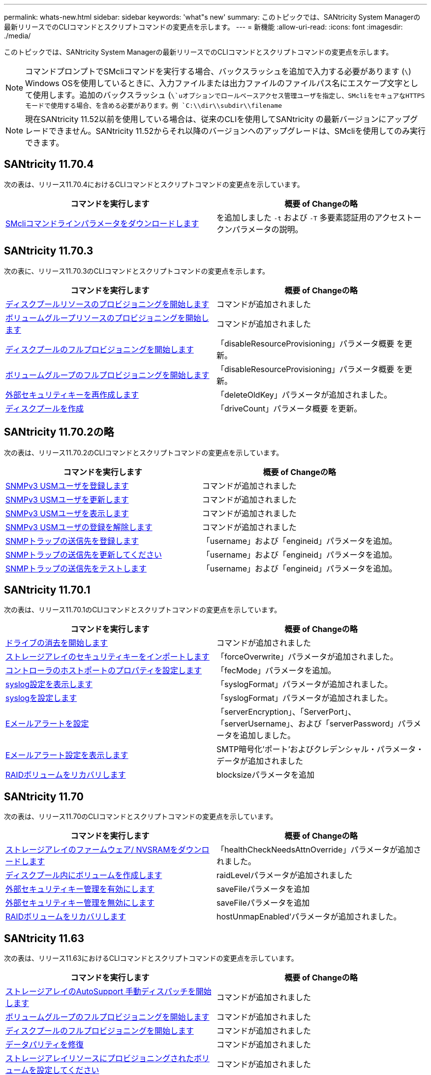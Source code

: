 ---
permalink: whats-new.html 
sidebar: sidebar 
keywords: 'what"s new' 
summary: このトピックでは、SANtricity System Managerの最新リリースでのCLIコマンドとスクリプトコマンドの変更点を示します。 
---
= 新機能
:allow-uri-read: 
:icons: font
:imagesdir: ./media/


[role="lead"]
このトピックでは、SANtricity System Managerの最新リリースでのCLIコマンドとスクリプトコマンドの変更点を示します。

[NOTE]
====
コマンドプロンプトでSMcliコマンドを実行する場合、バックスラッシュを追加で入力する必要があります (`\`) Windows OSを使用しているときに、入力ファイルまたは出力ファイルのファイルパス名にエスケープ文字として使用します。追加のバックスラッシュ (`\`uオプションでロールベースアクセス管理ユーザを指定し、SMcliをセキュアなHTTPSモードで使用する場合、を含める必要があります。例 `C:\\dir\\subdir\\filename`

====
[NOTE]
====
現在SANtricity 11.52以前を使用している場合は、従来のCLIを使用してSANtricity の最新バージョンにアップグレードできません。SANtricity 11.52からそれ以降のバージョンへのアップグレードは、SMcliを使用してのみ実行できます。

====


== SANtricity 11.70.4

次の表は、リリース11.70.4におけるCLIコマンドとスクリプトコマンドの変更点を示しています。

[cols="2*"]
|===
| コマンドを実行します | 概要 of Changeの略 


 a| 
xref:./get-started/downloadable-smcli-parameters.adoc[SMcliコマンドラインパラメータをダウンロードします]
 a| 
を追加しました `-t` および `-T` 多要素認証用のアクセストークンパラメータの説明。

|===


== SANtricity 11.70.3

次の表に、リリース11.70.3のCLIコマンドとスクリプトコマンドの変更点を示します。

[cols="2*"]
|===
| コマンドを実行します | 概要 of Changeの略 


 a| 
xref:./commands-a-z/start-diskpool-resourceprovisioning.adoc[ディスクプールリソースのプロビジョニングを開始します]
 a| 
コマンドが追加されました



 a| 
xref:./commands-a-z/start-volumegroup-resourceprovisioning.adoc[ボリュームグループリソースのプロビジョニングを開始します]
 a| 
コマンドが追加されました



 a| 
xref:./commands-a-z/start-diskpool-fullprovisioning.adoc[ディスクプールのフルプロビジョニングを開始します]
 a| 
「disableResourceProvisioning」パラメータ概要 を更新。



 a| 
xref:./commands-a-z/start-volumegroup-fullprovisioning.adoc[ボリュームグループのフルプロビジョニングを開始します]
 a| 
「disableResourceProvisioning」パラメータ概要 を更新。



 a| 
xref:./commands-a-z/recreate-storagearray-securitykey.html[外部セキュリティキーを再作成します]
 a| 
「deleteOldKey」パラメータが追加されました。



 a| 
xref:./commands-a-z/create-diskpool.html[ディスクプールを作成]
 a| 
「driveCount」パラメータ概要 を更新。

|===


== SANtricity 11.70.2の略

次の表は、リリース11.70.2のCLIコマンドとスクリプトコマンドの変更点を示しています。

[cols="2*"]
|===
| コマンドを実行します | 概要 of Changeの略 


 a| 
xref:./commands-a-z/create-snmpuser-username.adoc[SNMPv3 USMユーザを登録します]
 a| 
コマンドが追加されました



 a| 
xref:./commands-a-z/set-snmpuser-username.adoc[SNMPv3 USMユーザを更新します]
 a| 
コマンドが追加されました



 a| 
xref:./commands-a-z/show-allsnmpusers.adoc[SNMPv3 USMユーザを表示します]
 a| 
コマンドが追加されました



 a| 
xref:./commands-a-z/delete-snmpuser-username.adoc[SNMPv3 USMユーザの登録を解除します]
 a| 
コマンドが追加されました



 a| 
xref:./commands-a-z/create-snmptrapdestination.adoc[SNMPトラップの送信先を登録します]
 a| 
「username」および「engineid」パラメータを追加。



 a| 
xref:./commands-a-z/set-snmptrapdestination-trapreceiverip.adoc[SNMPトラップの送信先を更新してください]
 a| 
「username」および「engineid」パラメータを追加。



 a| 
xref:./commands-a-z/start-snmptrapdestination.adoc[SNMPトラップの送信先をテストします]
 a| 
「username」および「engineid」パラメータを追加。

|===


== SANtricity 11.70.1

次の表は、リリース11.70.1のCLIコマンドとスクリプトコマンドの変更点を示しています。

[cols="2*"]
|===
| コマンドを実行します | 概要 of Changeの略 


 a| 
xref:./commands-a-z/start-drive-erase.adoc[ドライブの消去を開始します]
 a| 
コマンドが追加されました



 a| 
xref:./commands-a-z/import-storagearray-securitykey-file.adoc[ストレージアレイのセキュリティキーをインポートします]
 a| 
「forceOverwrite」パラメータが追加されました。



 a| 
xref:./commands-a-z/set-controller-hostport.adoc[コントローラのホストポートのプロパティを設定します]
 a| 
「fecMode」パラメータを追加。



 a| 
xref:./commands-a-z/show-syslog-summary.adoc[syslog設定を表示します]
 a| 
「syslogFormat」パラメータが追加されました。



 a| 
xref:./commands-a-z/set-syslog.adoc[syslogを設定します]
 a| 
「syslogFormat」パラメータが追加されました。



 a| 
xref:./commands-a-z/set-emailalert.adoc[Eメールアラートを設定]
 a| 
「serverEncryption」、「ServerPort」、「serverUsername」、および「serverPassword」パラメータを追加しました。



 a| 
xref:./commands-a-z/show-emailalert-summary.adoc[Eメールアラート設定を表示します]
 a| 
SMTP暗号化'ポート'およびクレデンシャル・パラメータ・データが追加されました



 a| 
xref:./commands-a-z/recover-volume.adoc[RAIDボリュームをリカバリします]
 a| 
blocksizeパラメータを追加

|===


== SANtricity 11.70

次の表は、リリース11.70のCLIコマンドとスクリプトコマンドの変更点を示しています。

[cols="2*"]
|===
| コマンドを実行します | 概要 of Changeの略 


 a| 
xref:./commands-a-z/download-storagearray-firmware.adoc[ストレージアレイのファームウェア/ NVSRAMをダウンロードします]
 a| 
「healthCheckNeedsAttnOverride」パラメータが追加されました。



 a| 
xref:./commands-a-z/create-volume-diskpool.adoc[ディスクプール内にボリュームを作成します]
 a| 
raidLevelパラメータが追加されました



 a| 
xref:./commands-a-z/enable-storagearray-externalkeymanagement-file.adoc[外部セキュリティキー管理を有効にします]
 a| 
saveFileパラメータを追加



 a| 
xref:./commands-a-z/disable-storagearray-externalkeymanagement-file.adoc[外部セキュリティキー管理を無効にします]
 a| 
saveFileパラメータを追加



 a| 
xref:./commands-a-z/recover-volume.adoc[RAIDボリュームをリカバリします]
 a| 
hostUnmapEnabled'パラメータが追加されました。

|===


== SANtricity 11.63

次の表は、リリース11.63におけるCLIコマンドとスクリプトコマンドの変更点を示しています。

[cols="2*"]
|===
| コマンドを実行します | 概要 of Changeの略 


 a| 
xref:./commands-a-z/start-storagearray-autosupport-manualdispatch.adoc[ストレージアレイのAutoSupport 手動ディスパッチを開始します]
 a| 
コマンドが追加されました



 a| 
xref:./commands-a-z/start-volumegroup-fullprovisioning.adoc[ボリュームグループのフルプロビジョニングを開始します]
 a| 
コマンドが追加されました



 a| 
xref:./commands-a-z/start-diskpool-fullprovisioning.adoc[ディスクプールのフルプロビジョニングを開始します]
 a| 
コマンドが追加されました



 a| 
xref:./commands-a-z/repair-data-parity.adoc[データパリティを修復]
 a| 
コマンドが追加されました



 a| 
xref:./commands-a-z/set-storagearray-resourceprovisionedvolumes.adoc[ストレージアレイリソースにプロビジョニングされたボリュームを設定してください]
 a| 
コマンドが追加されました



 a| 
xref:./commands-a-z/create-mapping-volume.adoc[ボリュームマッピングの作成]
 a| 
「mapWaitPeriod」パラメータが追加されました。



 a| 
xref:./commands-a-z/show-storagearray.adoc[ストレージアレイを表示します]
 a| 
「profile」パラメータの結果に「Resource-Provisioned Volumes」エントリを追加しました。



 a| 
xref:./commands-a-z/create-diskpool.adoc[ディスクプールを作成]
 a| 
resourceProvisioningCapableパラメータを追加しました



 a| 
xref:./commands-a-z/create-volumegroup.adoc[ボリュームグループを作成します]
 a| 
resourceProvisioningCapableパラメータを追加しました



 a| 
xref:./commands-a-z/show-volumegroup.adoc[ボリュームグループを表示します]
 a| 
コマンド結果に「リソースプロビジョニング」情報を追加しました。



 a| 
xref:./commands-a-z/create-raid-volume-automatic-drive-select.adoc[RAIDボリュームの作成（自動ドライブ選択）]
 a| 
resourceProvisioningCapableパラメータを追加しました



 a| 
xref:./commands-a-z/create-raid-volume-manual-drive-select.adoc[RAIDボリュームの作成（手動ドライブ選択）]
 a| 
resourceProvisioningCapableパラメータを追加しました



 a| 
xref:./commands-a-z/show-diskpool.adoc[ディスクプールを表示します]
 a| 
コマンド結果に「リソースプロビジョニング」情報を追加しました。

|===


== SANtricity 11.62

次の表は、リリース11.62におけるCLIコマンドとスクリプトコマンドの変更点を示しています。

[cols="2*"]
|===
| コマンドを実行します | 概要 of Changeの略 


 a| 
xref:./commands-a-z/set-controller-hostport.adoc[コントローラのホストポートのプロパティを設定します]
 a| 
host Portパラメータに'Physical'および'Virtual'の値を追加しました

|===


== SANtricity 11.61以下

* 該当するコマンドでサポート対象アレイにEF600プラットフォームを追加しました。


[cols="2*"]
|===
| コマンドを実行します | 概要 of Changeの略 


 a| 
xref:./commands-a-z/save-storagearray-supportdata.adoc[ストレージアレイのサポートデータを保存します]
 a| 
object-bundle.jsonデータ型が追加されました。



 a| 
xref:./commands-a-z/show-alldrives.adoc[ドライブを表示します]
 a| 
NVMe4Kの互換性を追加しました。



 a| 
xref:./commands-a-z/activate-synchronous-mirroring.adoc[同期ミラーリングをアクティブ化する]
 a| 
NVMe4Kの互換性を追加しました。



 a| 
xref:./commands-a-z/recreate-storagearray-mirrorrepository.adoc[同期ミラーリングリポジトリボリュームを再作成します]
 a| 
NVMe4Kの互換性を追加しました。



 a| 
xref:./commands-a-z/create-raid-volume-automatic-drive-select.adoc[RAIDボリュームの作成（自動ドライブ選択）]
 a| 
NVMe4Kの互換性を追加しました。



 a| 
xref:./commands-a-z/show-storagearray-autoconfiguration.adoc[ストレージアレイの自動設定の表示]
 a| 
NVMe4Kの互換性を追加しました。



 a| 
xref:./commands-a-z/autoconfigure-storagearray.adoc[ストレージアレイを自動設定します]
 a| 
NVMe4Kの互換性を追加しました。



 a| 
xref:./commands-a-z/create-diskpool.adoc[ディスクプールを作成]
 a| 
NVMe4Kの互換性を追加しました。



 a| 
xref:./commands-a-z/create-volumegroup.adoc[ボリュームグループを作成します]
 a| 
NVMe4Kの互換性を追加しました。



 a| 
xref:./commands-a-z/save-storagearray-autoloadbalancestatistics-file.adoc[自動ロードバランシングの統計を保存します]
 a| 
「ドライブがプライマリパスを喪失」に関する注記を追加しました



 a| 
xref:./commands-a-z/set-storagearray-autoloadbalancingenable.adoc[自動ロードバランシングを有効または無効にするストレージアレイを設定します]
 a| 
「ドライブがプライマリパスを喪失」に関する注記を追加しました



 a| 
xref:./commands-a-z/add-certificate-from-array.adoc[アレイから証明書を追加します]
 a| 
コマンドが追加されました



 a| 
xref:./commands-a-z/add-certificate-from-file.adoc[ファイルから証明書を追加します]
 a| 
コマンドが追加されました



 a| 
xref:./commands-a-z/delete-certificates.adoc[証明書を削除します]
 a| 
コマンドが追加されました



 a| 
xref:./commands-a-z/show-certificates.adoc[証明書を表示します]
 a| 
コマンドが追加されました



 a| 
xref:./commands-a-z/add-array-label.adoc[アレイラベルを追加します]
 a| 
コマンドが追加されました



 a| 
xref:./commands-a-z/remove-array-label.adoc[アレイラベルを削除します]
 a| 
コマンドが追加されました



 a| 
xref:./commands-a-z/show-array-label.adoc[アレイラベルを表示します]
 a| 
コマンドが追加されました

|===